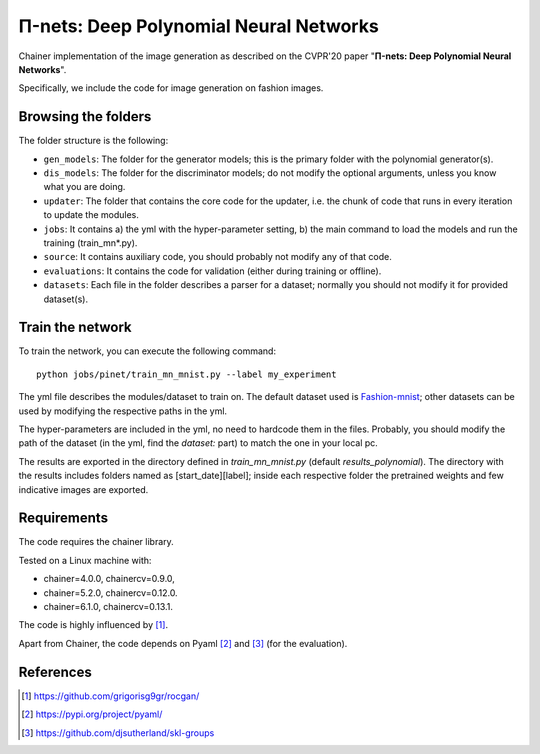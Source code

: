 =======================================
Π-nets: Deep Polynomial Neural Networks
=======================================

Chainer implementation of the image generation as described on the CVPR'20 paper "**Π-nets: Deep Polynomial Neural Networks**".

Specifically, we include the code for image generation on fashion images.



Browsing the folders
====================
The folder structure is the following:

*    ``gen_models``: The folder for the generator models; this is the primary folder with the polynomial generator(s).

*    ``dis_models``: The folder for the discriminator models; do not modify the optional arguments, unless you know what you are doing.

*    ``updater``: The folder that contains the core code for the updater, i.e. the chunk of code that runs in every iteration to update the modules.

*    ``jobs``: It contains a) the yml with the hyper-parameter setting, b) the main command to load the models and run the training (train_mn*.py).

*    ``source``: It contains auxiliary code, you should probably not modify any of that code.

*    ``evaluations``: It contains the code for validation (either during training or offline).

*    ``datasets``: Each file in the folder describes a parser for a dataset; normally you should not modify it for provided dataset(s).



Train the network
=================

To train the network, you can execute the following command::

   python jobs/pinet/train_mn_mnist.py --label my_experiment

The yml file describes the modules/dataset to train on. The default dataset used is 
`Fashion-mnist <https://github.com/zalandoresearch/fashion-mnist>`_; other datasets can 
be used by modifying the respective paths in the yml.

The hyper-parameters are included in the yml, no need to hardcode them in the files. 
Probably, you should modify the path of the dataset (in the yml, find the `dataset:` part) 
to match the one in your local pc.

The results are exported in the directory defined in `train_mn_mnist.py` (default `results_polynomial`). 
The directory with the results includes folders named as [start_date][label]; inside each respective
folder the pretrained weights and few indicative images are exported. 





Requirements
============

The code requires the chainer library.

Tested on a Linux machine with:

* chainer=4.0.0, chainercv=0.9.0,

* chainer=5.2.0, chainercv=0.12.0.

* chainer=6.1.0, chainercv=0.13.1.


The code is highly influenced by [1]_.

Apart from Chainer, the code depends on Pyaml [2]_ and [3]_ (for the evaluation). 


References
==========

.. [1] https://github.com/grigorisg9gr/rocgan/

.. [2] https://pypi.org/project/pyaml/

.. [3] https://github.com/djsutherland/skl-groups

